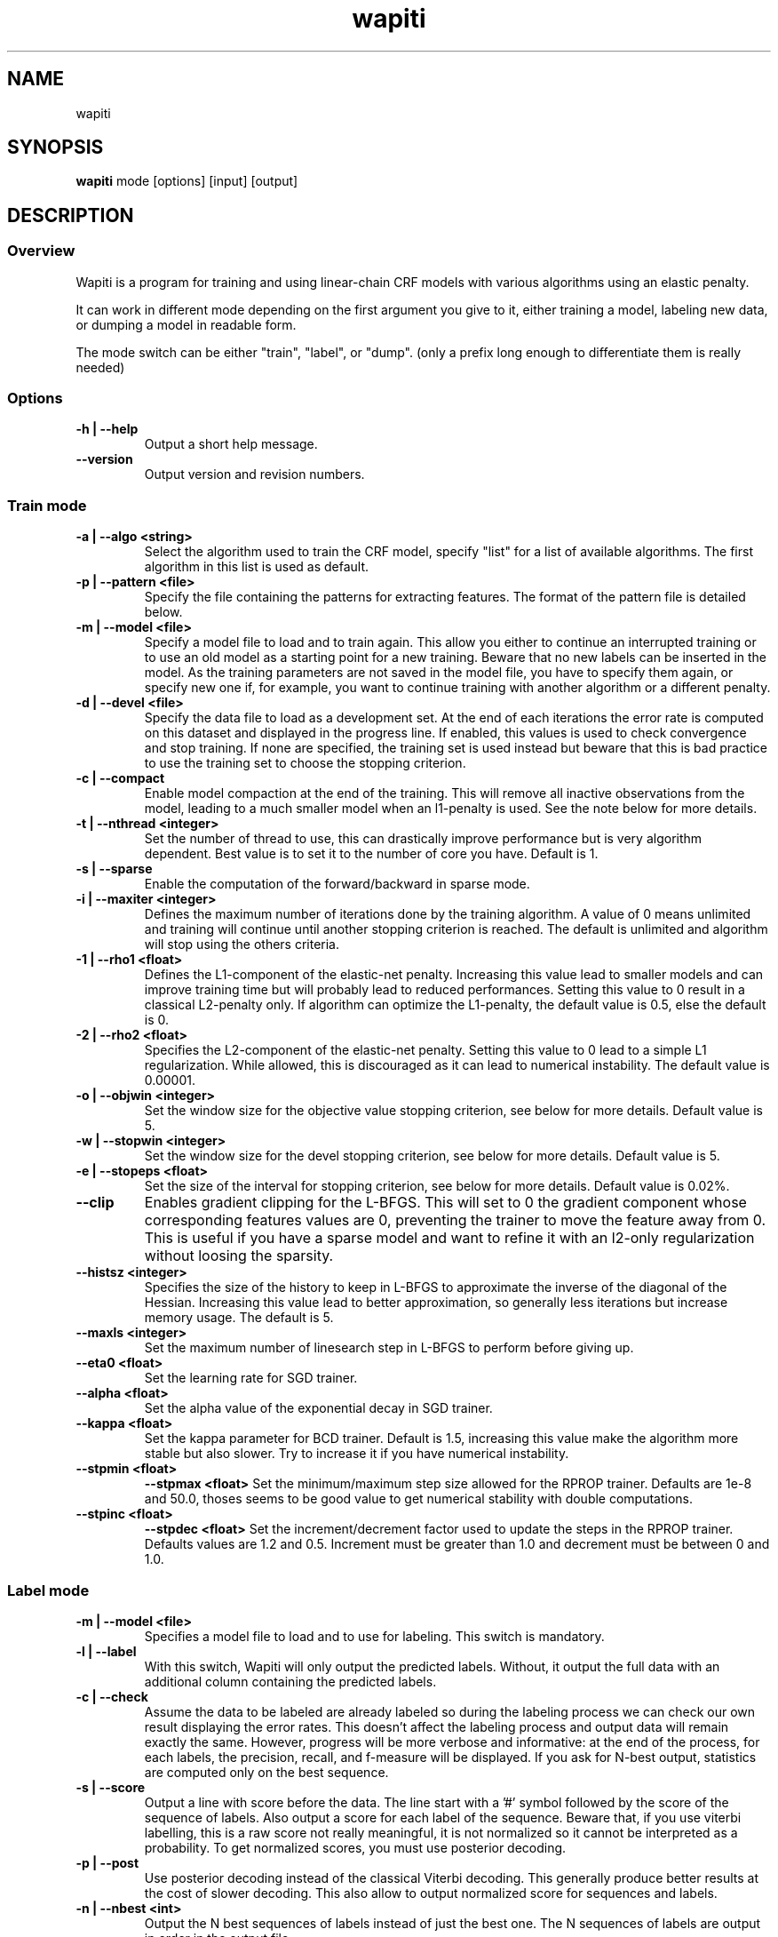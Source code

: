 .TH wapiti 1
.SH NAME
wapiti
.SH SYNOPSIS
.B wapiti
.RB mode\ [options]\ [input]\ [output]
.SH DESCRIPTION
.SS Overview
Wapiti is a program for training and using linear-chain CRF models with various algorithms using an elastic penalty.
.P
It can work in different mode depending on the first argument you give to it, either training a model, labeling new data, or dumping a model in readable form.
.P
The mode switch can be either "train", "label", or "dump". (only a prefix long enough to differentiate them is really needed)
.SS Options
.TP
.B \-h | \-\-help
Output a short help message.
.TP
.B \-\-version
Output version and revision numbers.

.SS Train mode
.TP
.B \-a | \-\-algo <string>
Select the algorithm used to train the CRF model, specify "list" for a list of available algorithms. The first algorithm in this list is used as default.
.TP
.B \-p | \-\-pattern <file>
Specify the file containing the patterns for extracting features. The format of the pattern file is detailed below.
.TP
.B \-m | \-\-model <file>
Specify a model file to load and to train again. This allow you either to continue an interrupted training or to use an old model as a starting point for a new training. Beware that no new labels can be inserted in the model. As the training parameters are not saved in the model file, you have to specify them again, or specify new one if, for example, you want to continue training with another algorithm or a different penalty.
.TP
.B \-d | \-\-devel <file>
Specify the data file to load as a development set. At the end of each iterations the error rate is computed on this dataset and displayed in the progress line. If enabled, this values is used to check convergence and stop training. If none are specified, the training set is used instead but beware that this is bad practice to use the training set to choose the stopping criterion.
.TP
.B \-c | \-\-compact
Enable model compaction at the end of the training. This will remove all inactive observations from the model, leading to a much smaller model when an l1-penalty is used. See the note below for more details.
.TP
.B \-t | \-\-nthread <integer>
Set the number of thread to use, this can drastically improve performance but is very algorithm dependent. Best value is to set it to the number of core you have. Default is 1.
.TP
.B \-s | \-\-sparse
Enable the computation of the forward/backward in sparse mode.
.TP
.B \-i | \-\-maxiter <integer>
Defines the maximum number of iterations done by the training algorithm. A value of 0 means unlimited and training will continue until another stopping criterion is reached. The default is unlimited and algorithm will stop using the others criteria.
.TP
.B \-1 | \-\-rho1 <float>
Defines the L1-component of the elastic-net penalty. Increasing this value lead to smaller models and can improve training time but will probably lead to reduced performances. Setting this value to 0 result in a classical L2-penalty only. If algorithm can optimize the L1-penalty, the default value is 0.5, else the default is 0.
.TP
.B \-2 | \-\-rho2 <float>
Specifies the L2-component of the elastic-net penalty. Setting this value to 0 lead to a simple L1 regularization. While allowed, this is discouraged as it can lead to numerical instability. The default value is 0.00001.
.TP
.B \-o | \-\-objwin <integer>
Set the window size for the objective value stopping criterion, see below for more details. Default value is 5.
.TP
.B \-w | \-\-stopwin <integer>
Set the window size for the devel stopping criterion, see below for more details. Default value is 5.
.TP
.B \-e | \-\-stopeps <float>
Set the size of the interval for stopping criterion, see below for more details. Default value is 0.02%.
.TP
.B \-\-clip
Enables gradient clipping for the L-BFGS. This will set to 0 the gradient component whose corresponding features values are 0, preventing the trainer to move the feature away from 0. This is useful if you have a sparse model and want to refine it with an l2-only regularization without loosing the sparsity.
.TP
.B \-\-histsz <integer>
Specifies the size of the history to keep in L-BFGS to approximate the inverse of the diagonal of the Hessian. Increasing this value lead to better approximation, so generally less iterations but increase memory usage. The default is 5.
.TP
.B \-\-maxls <integer>
Set the maximum number of linesearch step in L-BFGS to perform before giving up.
.TP
.B \-\-eta0 <float>
Set the learning rate for SGD trainer.
.TP
.B \-\-alpha <float>
Set the alpha value of the exponential decay in SGD trainer.
.TP
.B \-\-kappa <float>
Set the kappa parameter for BCD trainer. Default is 1.5, increasing this value make the algorithm more stable but also slower. Try to increase it if you have numerical instability.
.TP
.B \-\-stpmin <float>
.B \-\-stpmax <float>
Set the minimum/maximum step size allowed for the RPROP trainer. Defaults are 1e-8 and 50.0, thoses seems to be good value to get numerical stability with double computations.
.TP
.B \-\-stpinc <float>
.B \-\-stpdec <float>
Set the increment/decrement factor used to update the steps in the RPROP trainer. Defaults values are 1.2 and 0.5. Increment must be greater than 1.0 and decrement must be between 0 and 1.0.

.SS Label mode
.TP
.B \-m | \-\-model <file>
Specifies a model file to load and to use for labeling. This switch is mandatory.
.TP
.B \-l | \-\-label
With this switch, Wapiti will only output the predicted labels. Without, it output the full data with an additional column containing the predicted labels.
.TP
.B \-c | \-\-check
Assume the data to be labeled are already labeled so during the labeling process we can check our own result displaying the error rates. This doesn't affect the labeling process and output data will remain exactly the same. However, progress will be more verbose and informative: at the end of the process, for each labels, the precision, recall, and f-measure will be displayed. If you ask for N-best output, statistics are computed only on the best sequence.
.TP
.B \-s | \-\-score
Output a line with score before the data. The line start with a '#' symbol followed by the score of the sequence of labels. Also output a score for each label of the sequence. Beware that, if you use viterbi labelling, this is a raw score not really meaningful, it is not normalized so it cannot be interpreted as a probability. To get normalized scores, you must use posterior decoding.
.TP
.B \-p | \-\-post
Use posterior decoding instead of the classical Viterbi decoding. This generally produce better results at the cost of slower decoding. This also allow to output normalized score for sequences and labels.
.TP
.B \-n | \-\-nbest <int>
Output the N best sequences of labels instead of just the best one. The N sequences of labels are output in order in the output file.

.SS Dump mode
For the moment, there is no switch specific to this mode.

.SH USAGE
Wapiti can work in different modes. The mode determines which switches are available (see above) and what the model expects in the input and output files. In train mode, Wapiti expects a training dataset as input and outputs the trained model. In label mode, it expects data to label as input and will output the same data labeled by the model. Finally, in dump mode it expects a model as input and outputs it in a readable form.
.P
In train mode Wapiti will load a previous model if one is given, read the train dataset and an eventual devel one, and train the model. Progress information are outputted during all these steps. Training stop when the model is fully optimized, when one of stopping criterion is reached or when the user send a TERM signal. (see below)
.P
In label mode, progress is not very informative except if you give already labeled data. In this case, error rates are displayed.

.SH STOPPING CRITERION
.P
There is various way for training to stop depending on the command line switch provided.
.P
The simpler criterion is the iteration count. By default, algorithm will iterate forever but you can specify a maximum number of iteration with \-\-maxiter.

Finding the exact optimum is generally not needed to get the best model. There is an infinity of points around the optimum who lead to almost exactly the same model and are as good as the best one. The error window criterion check for this by looking at the error rate of the model over the development set and stop training when it is stable enough. To do this, the error rate of the last few iterations is kept and when the difference between extreme values falls bellow a given value, training is stopped. (If no devel set is given, the error rates are computed over the training data, but this is bad practice)

For algorithms which provide the objective function value at each iteration, we also stop them when this value has not changed significantly over the past few iterations. This window size is controlled by the objwin parameter.

Each algorithm can also provide their own stopping system like l-bfgs which stops when numerical precision prevents further progress.

The last criterion is the user itself. By sending a TERM signal to Wapiti you instruct it to stop training as soon as possible, discarding the last computation, in order to finish training and save the model. If you don't care about the model, sending a second TERM signal will make the program violently exit without saving anything. (on most system, a TERM signal can be send with CTRL-C)

.SH REGULARIZATION
.P
Wapiti use the elasitc-net penalty of the form
.TP
rho_1 * |theta|_1 + rho_2 / 2.0 * ||theta||_2^2
.P
This mean that you can choose to use the full elastic-net or more classical L1 or L2 penalty. To fallback to one of these, you just have to set respectively rho1 or rho2 to 0.0.

Some algorithms work only with one or the other component, in this case, the value of the other is simply ignored. See the document of each algorithm for more details.

.SH ALGORITHMS
.B l-bfgs
This is the classical quasi-newton optimization algorithm with limited memory. It works by approximating the inverse of the diagonal Hessian using an history of the previous values of the features weights and gradient.

This algorithm requires the gradient to be fully computable at any point so it cannot do L1 regularization. In this case the OWL-QN variant is used instead which can handle the full elastic-net penalty.

It requires to keep 5 + M * 2 vectors the sizes of which are the number of features. Each component of these vectors are double precision floating point values. So, for training a model with F features, you need 8 * F * (5 + M * 2) bytes of memory. If the OWL-QN variant is used, one additional vector is needed to keep the pseudo-gradient.

This algorithm is multi-threaded, if you enable the multi-threaded mode, each thread after the first one will require an additional vector for storing their local gradient. Be sure you have enough memory for storing all the data.

.B sgd-l1
This is the stochastic gradient descent for L1-regularized model. It works by computing the gradient only on a single sequence at a time and making a small step in this direction.

The SGD algorithm will find very quickly an acceptable solution for the model, but will take a longer time to find the optimal one, and there is no guarantee it will find it.

The memory requirement are lighter than for quasi-Newton methods as it requires only 3 vectors the size of which are the number of features.

.B bcd
This is the blockwise coordinate descent with elastic-net penalty. This algorithm is best suited for very large label sets and sparse feature sets. It optimizes the model one observation at a time, going through all observations at each iteration. It usually converges in only a few dozen iterations (rarely more than 30).

This the more memory economical algorithm as it only requires to keep the feature weight vector in memory. In this algorithm, using complexe bigram features come almost for free.

This flexibility has a price: don't use it if your features are not sparse, as it will be very slow in this case.

.B rprop
This algorithm use the gradient only to find a good search direction, not for choosing the step to make in that direction. It can be verry effective on some dataset.

Compared to quasi-newton methods, rprop reach the neighboorhood of the optimum more quickly but the lack of second order information and the restricted use of the first order one make the fine tunning slower.

Memory requirement are quite light as it require 4 vectors of the size of the feature set, and an additional vector for each thread after the first.

.SH DATAFILES
Data files are plain text files containing sequence separated by empty lines. Each sequence is a set of non-empty lines where each of these represents one position in the sequence.

Each lines are made of tokens separated either by spaces or by tabulations. All tokens are observations available for training or labeling, except the last one in training mode which is assumed to be the label to predict.

If no patterns are specified, each tokens are interpreted directly as an observation and is combined with label in order to generate features. If patterns are specified, they are used in combination with the tokens to generate the features.

.SH PATTERNS
Pattern files are almost compatible with CRF++ templates. Empty lines as well as all characters appearing after a '#' are discarded. The remaining lines are interpreted as patterns.

The first char must be either 'u', 'b' or '*' (in upper or lower case). This indicates the type of feature: respectively unigram, bigrams and both, must be generated from this pattern.

The remaining of the pattern is used to build an observation string. Each marker of the kind "%x[col,off]" is replaced by the token in the column "col" from the data file at current position plus the offset "off".
The "off" value can be prefixed with an "@" to make it an absolute position from the start of the sequence if it is positive and from the end if it is negative. An offset of "@1" will refer to the first line of data and "@-1" to the last line.

For example, if your data is
    a1    b1    c1
    a2    b2    c2
    a3    b3    c3
.br
The pattern "u:%x[0,-1]/%x[1,+1]" applied at position 2 in the sequence will produce the observation "u:a1/c3".

The sequence is extended in front and back with special tokens like "_X-1" or "_X+2" in order to apply markers with any offset at all position in the sequence.

Wapiti also supports a simple kind of matching, very useful, for example, in natural language processing. This is done using two other commands of the form %m[col,off,"regexp"] and %t[col,off,"regexp"]. Both commands will get data the %same way the %x command using the "col" and "off" values but apply a regular expression to it before substituting it. The %t will replace the data by "true" or "false" depending if the expression match on the data or not. The %m command replace the data by the substring matched by the expression.

The regular expression implemented is just a subset of classical regular expression found in classical unix system but is generally enough for most tasks. The recognized subset is quite simple. First for matching characters:
     .  -> match any characters
     \\x -> match a character class (in uppercase, match the complement)
             \\d : digit       \\a : alpha      \\w : alpha + digit
             \\l : lowercase   \\u : uppercase  \\p : punctuation
           or escape a character
     x  -> any other character match itself
.br
And the constructs :
     ^  -> at the beginning of the regexp, anchor it at start of string
     $  -> at the end of regexp, anchor it at end of string
     *  -> match any number of repetition of the previous character
     ?  -> optionally match the previous character
So, for example, the regexp "^.?.?.?.?" will match a prefix of at most four characters and "^\u\u*$" will match only on data composed solely of uppercase characters.

For the commands, %x, %t, and %m, if the command name is given in uppercase, the case is removed from the string before being added to the observation.

.SH MODEL COMPACTION
If you specify the \-\-compact switch for training, when the model is optimized all the observations which generate only inactive features are removed from the model. In case of l1-penalty this can dramatically reduce the model size.

First, this is interesting to produce a smaller model so the labeling will require a lot less memory and will be faster.

Second, this can allow you to train bigger models. L-BFGS generally produces better models than SGD but requires a lot more memory for training. To reduce the memory needed during L-BFGS optimization, you can train a very big model with a few SGD-L1 iterations, which will give you a rough model but with a lot of inactive features; this model can be compacted to a smaller model which can be easily trained with L-BFGS.

There is a tricky thing here. Compaction only removes the observation from the model not from the patterns. That is why, if you load the same data again, the compacted observations will be regenerated. To prevent this, loading a model before training prevents the generation of new observation keeping only the compacted model.

But this conflicts with another feature, the incremental model construction, which allows us to load a model and add to it additional patterns in order to first train small models and increase them progressively. So if you specify both a model and a pattern file, the observation construction will be re-enabled and so the compaction will just have the effect of reducing the loading time.

.SH EXAMPLES
For training a very sparse CRF model on data in file 'train.txt' with patterns in file 'pattern' and using owl-qn algorithm, run the command:
.RS
wapiti train -p pattern -1 5 train.txt model
.RE
This will generate a model file named 'model'. You can later use this model to tag the data in the file 'test.txt' with the command:
.RS
wapiti label -m model test.txt result.txt
.RE
The tagged data will be stored in file 'result.txt'
.SH EXIT STATUS
wapiti returns a zero exit status if all succeeded. In case of failure non-zero is returned a an error message is printed on stderr.
.SH AUTHOR
Thomas Lavergne (thomas.lavergne (at) reveurs.org)
.SH COPYRIGHT
Copyright (c) 2009-2010  CNRS
